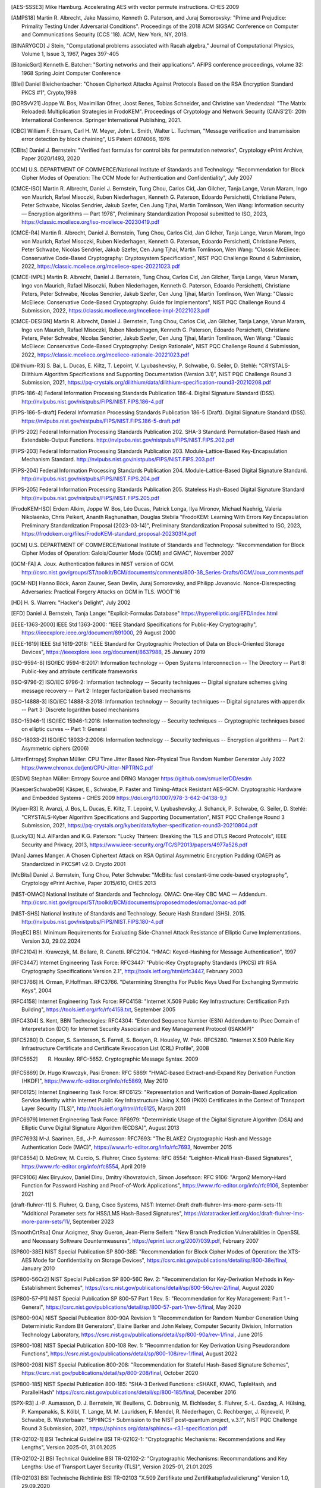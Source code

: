 .. only:: not latex

   Bibliography
   ============

.. [AES-SSSE3] Mike Hamburg. Accelerating AES with vector permute instructions. CHES 2009

.. [AMPS18] Martin R. Albrecht, Jake Massimo, Kenneth G. Paterson, and Juraj Somorovsky:
   "Prime and Prejudice: Primality Testing Under Adversarial Conditions".
   Proceedings of the 2018 ACM SIGSAC Conference on Computer and Communications Security (CCS '18).
   ACM, New York, NY, 2018.

.. [BINARYGCD] J Stein,
   "Computational problems associated with Racah algebra,"
   Journal of Computational Physics, Volume 1, Issue 3, 1967, Pages 397-405

.. [BitonicSort] Kenneth E. Batcher:
   "Sorting networks and their applications".
   AFIPS conference proceedings, volume 32: 1968 Spring Joint Computer Conference

.. [Blei] Daniel Bleichenbacher:
   "Chosen Ciphertext Attacks Against Protocols Based on the RSA Encryption Standard PKCS #1", Crypto,1998

.. [BORSvV21] Joppe W. Bos, Maximilian Ofner, Joost Renes, Tobias Schneider, and Christine van Vredendaal:
   "The Matrix Reloaded: Multiplication Strategies in FrodoKEM".
   Proceedings of Cryptology and Network Security (CANS'21): 20th International Conference.
   Springer International Publishing, 2021.

.. [CBC] William F. Ehrsam, Carl H. W. Meyer, John L. Smith, Walter L. Tuchman,
   "Message verification and transmission error detection by block chaining",
   US Patent 4074066, 1976

.. [CBits] Daniel J. Bernstein:
   "Verified fast formulas for control bits for permutation networks",
   Cryptology ePrint Archive, Paper 2020/1493,
   2020

.. [CCM] U.S. DEPARTMENT OF COMMERCE/National Institute of Standards and Technology:
   "Recommendation for Block Cipher Modes of Operation: The CCM Mode for Authentication and Confidentiality",
   July 2007

.. [CMCE-ISO] Martin R. Albrecht, Daniel J. Bernstein, Tung Chou, Carlos Cid, Jan Gilcher, Tanja Lange, Varun Maram, Ingo von Maurich, Rafael Misoczki, Ruben Niederhagen, Kenneth G. Paterson, Edoardo Persichetti, Christiane Peters, Peter Schwabe, Nicolas Sendrier, Jakub Szefer, Cen Jung Tjhai, Martin Tomlinson, Wen Wang:
   Information security — Encryption algorithms — Part 1978",
   Preliminary Standardization Proposal submitted to ISO, 2023,
   https://classic.mceliece.org/iso-mceliece-20230419.pdf

.. [CMCE-R4] Martin R. Albrecht, Daniel J. Bernstein, Tung Chou, Carlos Cid, Jan Gilcher, Tanja Lange, Varun Maram, Ingo von Maurich, Rafael Misoczki, Ruben Niederhagen, Kenneth G. Paterson, Edoardo Persichetti, Christiane Peters, Peter Schwabe, Nicolas Sendrier, Jakub Szefer, Cen Jung Tjhai, Martin Tomlinson, Wen Wang:
   "Classic McEliece: Conservative Code-Based Cryptography: Cryptosystem Specification",
   NIST PQC Challenge Round 4 Submission, 2022,
   https://classic.mceliece.org/mceliece-spec-20221023.pdf

.. [CMCE-IMPL] Martin R. Albrecht, Daniel J. Bernstein, Tung Chou, Carlos Cid, Jan Gilcher, Tanja Lange, Varun Maram, Ingo von Maurich, Rafael Misoczki, Ruben Niederhagen, Kenneth G. Paterson, Edoardo Persichetti, Christiane Peters, Peter Schwabe, Nicolas Sendrier, Jakub Szefer, Cen Jung Tjhai, Martin Tomlinson, Wen Wang:
   "Classic McEliece: Conservative Code-Based Cryptography: Guide for Implementors",
   NIST PQC Challenge Round 4 Submission, 2022,
   https://classic.mceliece.org/mceliece-impl-20221023.pdf

.. [CMCE-DESIGN] Martin R. Albrecht, Daniel J. Bernstein, Tung Chou, Carlos Cid, Jan Gilcher, Tanja Lange, Varun Maram, Ingo von Maurich, Rafael Misoczki, Ruben Niederhagen, Kenneth G. Paterson, Edoardo Persichetti, Christiane Peters, Peter Schwabe, Nicolas Sendrier, Jakub Szefer, Cen Jung Tjhai, Martin Tomlinson, Wen Wang:
   "Classic McEliece: Conservative Code-Based Cryptography: Design Rationale",
   NIST PQC Challenge Round 4 Submission, 2022,
   https://classic.mceliece.org/mceliece-rationale-20221023.pdf

.. [Dilithium-R3] S. Bai, L. Ducas, E. Kiltz, T. Lepoint, V. Lyubashevsky, P. Schwabe, G. Seiler, D. Stehlé:
   "CRYSTALS-Dilithium Algorithm Specifications and Supporting Documentation (Version 3.1)",
   NIST PQC Challenge Round 3 Submission, 2021,
   https://pq-crystals.org/dilithium/data/dilithium-specification-round3-20210208.pdf

.. [FIPS-186-4] Federal Information Processing Standards Publication 186-4.
   Digital Signature Standard (DSS).
   http://nvlpubs.nist.gov/nistpubs/FIPS/NIST.FIPS.186-4.pdf

.. [FIPS-186-5-draft]  Federal Information Processing Standards Publication 186-5 (Draft).
   Digital Signature Standard (DSS).
   https://nvlpubs.nist.gov/nistpubs/FIPS/NIST.FIPS.186-5-draft.pdf

.. [FIPS-202] Federal Information Processing Standards Publication 202.
   SHA-3 Standard: Permutation-Based Hash and Extendable-Output Functions.
   http://nvlpubs.nist.gov/nistpubs/FIPS/NIST.FIPS.202.pdf

.. [FIPS-203] Federal Information Processing Standards Publication 203.
   Module-Lattice-Based Key-Encapsulation Mechanism Standard.
   http://nvlpubs.nist.gov/nistpubs/FIPS/NIST.FIPS.203.pdf

.. [FIPS-204] Federal Information Processing Standards Publication 204.
   Module-Lattice-Based Digital Signature Standard.
   http://nvlpubs.nist.gov/nistpubs/FIPS/NIST.FIPS.204.pdf

.. [FIPS-205] Federal Information Processing Standards Publication 205.
   Stateless Hash-Based Digital Signature Standard
   http://nvlpubs.nist.gov/nistpubs/FIPS/NIST.FIPS.205.pdf

.. [FrodoKEM-ISO] Erdem Alkim, Joppe W. Bos, Léo Ducas, Patrick Longa, Ilya Mironov, Michael Naehrig, Valeria Nikolaenko, Chris Peikert, Ananth Raghunathan, Douglas Stebila
   "FrodoKEM: Learning With Errors Key Encapsulation Preliminary Standardization Proposal (2023-03-14)",
   Preliminary Standardization Proposal submitted to ISO, 2023,
   https://frodokem.org/files/FrodoKEM-standard_proposal-20230314.pdf

.. [GCM] U.S. DEPARTMENT OF COMMERCE/National Institute of Standards and Technology:
   "Recommendation for Block Cipher Modes of Operation: Galois/Counter Mode (GCM) and GMAC",
   November 2007

.. [GCM-FA] A. Joux.
   Authentication failures in NIST version of GCM.
   http://csrc.nist.gov/groups/ST/toolkit/BCM/documents/comments/800-38_Series-Drafts/GCM/Joux_comments.pdf

.. [GCM-ND] Hanno Böck, Aaron Zauner, Sean Devlin, Juraj Somorovsky, and Philipp Jovanovic.
   Nonce-Disrespecting Adversaries: Practical Forgery Attacks on GCM in TLS.
   WOOT'16

.. [HD] H. S. Warren:
   "Hacker's Delight",
   July 2002

.. [EFD]
   Daniel J. Bernstein, Tanja Lange:
   "Explicit-Formulas Database"
   https://hyperelliptic.org/EFD/index.html

.. [IEEE-1363-2000] IEEE Std 1363-2000:
   "IEEE Standard Specifications for Public-Key Cryptography",
   https://ieeexplore.ieee.org/document/891000,
   29 August 2000

.. [IEEE-1619] IEEE Std 1619-2018:
   "IEEE Standard for Cryptographic Protection of Data on Block-Oriented Storage Devices",
   https://ieeexplore.ieee.org/document/8637988,
   25 January 2019

.. [ISO-9594-8] ISO/IEC 9594-8:2017:
   Information technology -- Open Systems Interconnection -- The Directory -- Part 8:
   Public-key and attribute certificate frameworks

.. [ISO-9796-2] ISO/IEC 9796-2:
   Information technology -- Security techniques -- Digital signature schemes giving message recovery -- Part 2:
   Integer factorization based mechanisms

.. [ISO-14888-3] ISO/IEC 14888-3:2018:
   Information technology -- Security techniques -- Digital signatures with appendix -- Part 3:
   Discrete logarithm based mechanisms

.. [ISO-15946-1] ISO/IEC 15946-1:2016:
   Information technology -- Security techniques -- Cryptographic techniques based on elliptic curves -- Part 1: General

.. [ISO-18033-2] ISO/IEC 18033-2:2006:
   Information technology -- Security techniques -- Encryption algorithms -- Part 2:
   Asymmetric ciphers (2006)

.. [JitterEntropy] Stephan Müller:
   CPU Time Jitter Based Non-Physical True Random Number Generator
   July 2022
   https://www.chronox.de/jent/CPU-Jitter-NPTRNG.pdf

.. [ESDM] Stephan Müller:
   Entropy Source and DRNG Manager
   https://github.com/smuellerDD/esdm

.. [KaesperSchwabe09] Käsper, E., Schwabe, P.
   Faster and Timing-Attack Resistant AES-GCM.
   Cryptographic Hardware and Embedded Systems - CHES 2009
   https://doi.org/10.1007/978-3-642-04138-9_1

.. [Kyber-R3] R. Avanzi, J. Bos, L. Ducas, E. Kiltz, T. Lepoint, V. Lyubashevsky, J. Schanck, P. Schwabe, G. Seiler, D. Stehlé:
   "CRYSTALS-Kyber Algorithm Specifications and Supporting Documentation",
   NIST PQC Challenge Round 3 Submission, 2021,
   https://pq-crystals.org/kyber/data/kyber-specification-round3-20210804.pdf

.. [Lucky13] N.J. AlFardan and K.G. Paterson:
   "Lucky Thirteen: Breaking the TLS and DTLS Record Protocols",
   IEEE Security and Privacy, 2013,
   https://www.ieee-security.org/TC/SP2013/papers/4977a526.pdf

.. [Man] James Manger.
   A Chosen Ciphertext Attack on RSA Optimal Asymmetric Encryption Padding (OAEP) as Standardized in PKCS#1 v2.0.
   Crypto 2001

.. [McBits] Daniel J. Bernstein, Tung Chou, Peter Schwabe:
   "McBits: fast constant-time code-based cryptography",
   Cryptology ePrint Archive, Paper 2015/610,
   CHES 2013

.. [NIST-OMAC] National Institute of Standards and Technology.
   OMAC: One-Key CBC MAC — Addendum.
   http://csrc.nist.gov/groups/ST/toolkit/BCM/documents/proposedmodes/omac/omac-ad.pdf

.. [NIST-SHS] National Institute of Standards and Technology.
   Secure Hash Standard (SHS).
   2015.
   http://nvlpubs.nist.gov/nistpubs/FIPS/NIST.FIPS.180-4.pdf

.. [ReqEC] BSI.
   Minimum Requirements for Evaluating Side-Channel Attack Resistance of Elliptic Curve Implementations.
   Version 3.0, 29.02.2024

.. [RFC2104] H. Krawczyk, M. Bellare, R. Canetti. RFC2104.
   "HMAC: Keyed-Hashing for Message Authentication",
   1997

.. [RFC3447] Internet Engineering Task Force: RFC3447:
   "Public-Key Cryptography Standards (PKCS) #1: RSA Cryptography Specifications Version 2.1",
   http://tools.ietf.org/html/rfc3447, February 2003

.. [RFC3766] H. Orman, P.Hoffman. RFC3766.
   "Determining Strengths For Public Keys Used For Exchanging Symmetric Keys",
   2004

.. [RFC4158] Internet Engineering Task Force: RFC4158:
   "Internet X.509 Public Key Infrastructure: Certification Path Building",
   https://tools.ietf.org/rfc/rfc4158.txt, September 2005

.. [RFC4304] S. Kent, BBN Technologies: RFC4304:
   "Extended Sequence Number (ESN) Addendum to IPsec Domain of Interpretation (DOI) for Internet Security Association and Key Management Protocol (ISAKMP)"

.. [RFC5280] D. Cooper, S. Santesson, S. Farrell, S. Boeyen, R. Housley, W. Polk. RFC5280.
   "Internet X.509 Public Key Infrastructure Certificate and Certificate Revocation List (CRL) Profile",
   2008

.. [RFC5652] R. Housley. RFC-5652. Cryptographic Message Syntax. 2009

.. [RFC5869] Dr. Hugo Krawczyk, Pasi Eronen: RFC 5869:
   "HMAC-based Extract-and-Expand Key Derivation Function (HKDF)",
   https://www.rfc-editor.org/info/rfc5869,
   May 2010

.. [RFC6125] Internet Engineering Task Force: RFC6125:
   "Representation and Verification of Domain-Based Application Service Identity within Internet Public Key Infrastructure Using X.509 (PKIX) Certificates in the Context of Transport Layer Security (TLS)",
   http://tools.ietf.org/html/rfc6125, March 2011

.. [RFC6979] Internet Engineering Task Force: RF6979:
   "Deterministic Usage of the Digital Signature Algorithm (DSA) and Elliptic Curve Digital Signature Algorithm (ECDSA)",
   August 2013

.. [RFC7693] M-J. Saarinen, Ed., J-P. Aumasson: RFC7693:
   "The BLAKE2 Cryptographic Hash and Message Authentication Code (MAC)",
   https://www.rfc-editor.org/info/rfc7693,
   November 2015

.. [RFC8554] D. McGrew, M. Curcio, S. Fluhrer, Cisco Systems: RFC 8554:
   "Leighton-Micali Hash-Based Signatures",
   https://www.rfc-editor.org/info/rfc8554,
   April 2019

.. [RFC9106] Alex Biryukov, Daniel Dinu, Dmitry Khovratovich, Simon Josefsson: RFC 9106:
   "Argon2 Memory-Hard Function for Password Hashing and Proof-of-Work Applications",
   https://www.rfc-editor.org/info/rfc9106,
   September 2021

.. [draft-fluhrer-11] S. Fluhrer, Q. Dang, Cisco Systems, NIST: Internet-Draft draft-fluhrer-lms-more-parm-sets-11:
   "Additional Parameter sets for HSS/LMS Hash-Based Signatures",
   https://datatracker.ietf.org/doc/draft-fluhrer-lms-more-parm-sets/11/,
   September 2023

.. [SmoothCrtRsa] Onur Acıiçmez, Shay Gueron, Jean-Pierre Seifert:
   "New Branch Prediction Vulnerabilities in OpenSSL and Necessary Software Countermeasures",
   https://eprint.iacr.org/2007/039.pdf,
   February 2007

.. [SP800-38E] NIST Special Publication SP 800-38E:
   "Recommendation for Block Cipher Modes of Operation: the XTS-AES Mode for Confidentiality on Storage Devices",
   https://csrc.nist.gov/publications/detail/sp/800-38e/final,
   January 2010

.. [SP800-56Cr2] NIST Special Publication SP 800-56C Rev. 2:
   "Recommendation for Key-Derivation Methods in Key-Establishment Schemes",
   https://csrc.nist.gov/publications/detail/sp/800-56c/rev-2/final,
   August 2020

.. [SP800-57-P1] NIST Special Publication SP 800-57 Part 1 Rev. 5:
   "Recommendation for Key Management: Part 1 - General",
   https://csrc.nist.gov/publications/detail/sp/800-57-part-1/rev-5/final,
   May 2020

.. [SP800-90A] NIST Special Publication 800-90A Revision 1:
   "Recommendation for Random Number Generation Using Deterministic Random Bit Generators",
   Elaine Barker and John Kelsey, Computer Security Division, Information Technology Laboratory,
   https://csrc.nist.gov/publications/detail/sp/800-90a/rev-1/final,
   June 2015

.. [SP800-108] NIST Special Publication 800-108 Rev. 1:
   "Recommendation for Key Derivation Using Pseudorandom Functions",
   https://csrc.nist.gov/publications/detail/sp/800-108/rev-1/final,
   August 2022

.. [SP800-208] NIST Special Publication 800-208:
   "Recommendation for Stateful Hash-Based Signature Schemes",
   https://csrc.nist.gov/publications/detail/sp/800-208/final,
   October 2020

.. [SP800-185] NIST Special Publication 800-185:
   "SHA-3 Derived Functions: cSHAKE, KMAC, TupleHash, and ParallelHash"
   https://csrc.nist.gov/publications/detail/sp/800-185/final,
   December 2016

.. [SPX-R3] J.-P. Aumasson, D. J. Bernstein, W. Beullens, C. Dobraunig, M. Eichlseder, S. Fluhrer, S.-L. Gazdag, A. Hülsing, P. Kampanakis, S. Kölbl, T. Lange, M. M. Lauridsen, F. Mendel, R. Niederhagen, C. Rechberger, J. Rijneveld, P. Schwabe, B. Westerbaan:
   "SPHINCS+ Submission to the NIST post-quantum project, v.3.1",
   NIST PQC Challenge Round 3 Submission, 2021,
   https://sphincs.org/data/sphincs+-r3.1-specification.pdf

.. [TR-02102-1] BSI Technical Guideline BSI TR-02102-1:
   "Cryptographic Mechanisms: Recommendations and Key Lengths",
   Version 2025-01, 31.01.2025

.. [TR-02102-2] BSI Technical Guideline BSI TR-02102-2:
   "Cryptographic Mechanisms: Recommandations and Key Lengths: Use of Transport Layer Security (TLS)",
   Version 2025-01, 21.01.2025

.. [TR-02103] BSI Technische Richtlinie BSI TR-02103
   "X.509 Zertifikate und Zertifikatspfadvalidierung"
   Version 1.0, 29.09.2020

.. [TR-03111] BSI Technical Guideline TR-03111:
   "Elliptic Curve Cryptography",
   Version 2.1, 01.06.2018

.. [X9.62] ANSI X9.62.
   Public Key Cryptography for the Financial Services Industry:
   The Elliptic Curve Digital Signature Algorithm (ECDSA),
   2005

.. [XMSS] A. Huelsing, D. Butin, S. Gazdag, J. Rijneveld, A. Mohaisen.
   XMSS: eXtended Merkle Signatures Scheme.
   RFC8391.
   https://datatracker.ietf.org/doc/rfc8391/, 2018
